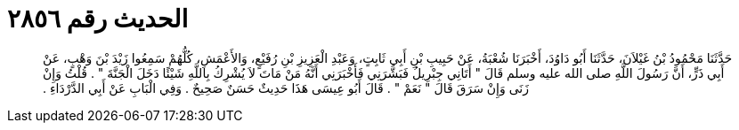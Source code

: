 
= الحديث رقم ٢٨٥٦

[quote.hadith]
حَدَّثَنَا مَحْمُودُ بْنُ غَيْلاَنَ، حَدَّثَنَا أَبُو دَاوُدَ، أَخْبَرَنَا شُعْبَةُ، عَنْ حَبِيبِ بْنِ أَبِي ثَابِتٍ، وَعَبْدِ الْعَزِيزِ بْنِ رُفَيْعٍ، وَالأَعْمَشِ، كُلُّهُمْ سَمِعُوا زَيْدَ بْنَ وَهْبٍ، عَنْ أَبِي ذَرٍّ، أَنَّ رَسُولَ اللَّهِ صلى الله عليه وسلم قَالَ ‏"‏ أَتَانِي جِبْرِيلُ فَبَشَّرَنِي فَأَخْبَرَنِي أَنَّهُ مَنْ مَاتَ لاَ يُشْرِكُ بِاللَّهِ شَيْئًا دَخَلَ الْجَنَّةَ ‏"‏ ‏.‏ قُلْتُ وَإِنْ زَنَى وَإِنْ سَرَقَ قَالَ ‏"‏ نَعَمْ ‏"‏ ‏.‏ قَالَ أَبُو عِيسَى هَذَا حَدِيثٌ حَسَنٌ صَحِيحٌ ‏.‏ وَفِي الْبَابِ عَنْ أَبِي الدَّرْدَاءِ ‏.‏